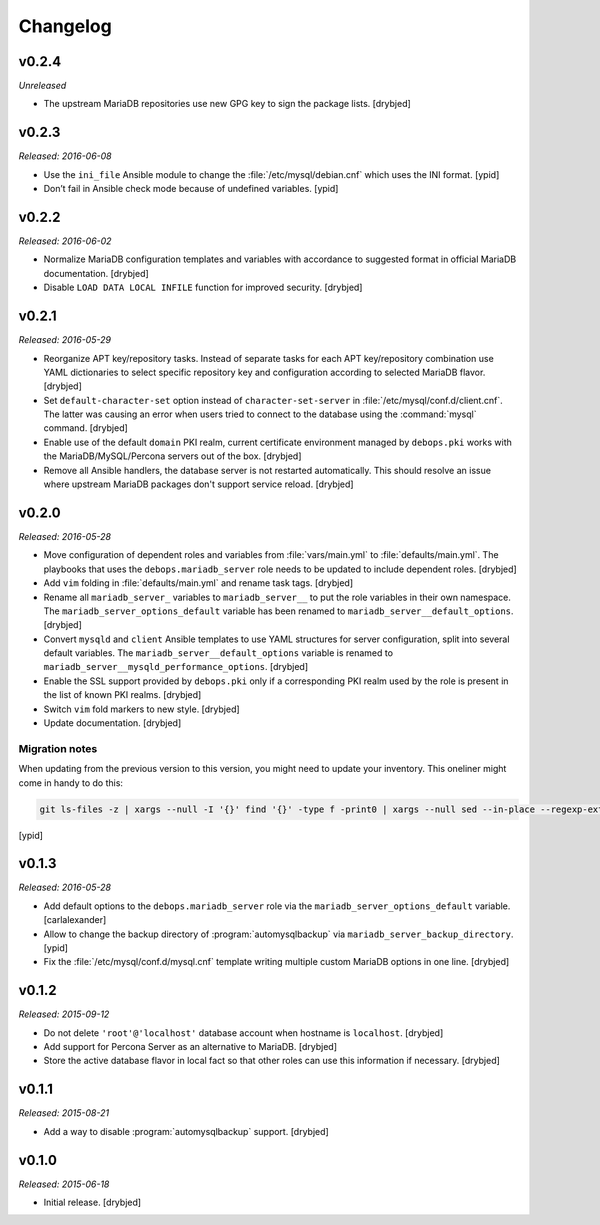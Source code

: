 Changelog
=========

v0.2.4
------

*Unreleased*

- The upstream MariaDB repositories use new GPG key to sign the package lists.
  [drybjed]

v0.2.3
------

*Released: 2016-06-08*

- Use the ``ini_file`` Ansible module to change the
  :file:`/etc/mysql/debian.cnf` which uses the INI format. [ypid]

- Don’t fail in Ansible check mode because of undefined variables. [ypid]

v0.2.2
------

*Released: 2016-06-02*

- Normalize MariaDB configuration templates and variables with accordance to
  suggested format in official MariaDB documentation. [drybjed]

- Disable ``LOAD DATA LOCAL INFILE`` function for improved security. [drybjed]

v0.2.1
------

*Released: 2016-05-29*

- Reorganize APT key/repository tasks. Instead of separate tasks for each APT
  key/repository combination use YAML dictionaries to select specific
  repository key and configuration according to selected MariaDB flavor.
  [drybjed]

- Set ``default-character-set`` option instead of ``character-set-server`` in
  :file:`/etc/mysql/conf.d/client.cnf`. The latter was causing an error when users
  tried to connect to the database using the :command:`mysql` command. [drybjed]

- Enable use of the default ``domain`` PKI realm, current certificate
  environment managed by ``debops.pki`` works with the MariaDB/MySQL/Percona
  servers out of the box. [drybjed]

- Remove all Ansible handlers, the database server is not restarted
  automatically. This should resolve an issue where upstream MariaDB packages
  don't support service reload. [drybjed]

v0.2.0
------

*Released: 2016-05-28*

- Move configuration of dependent roles and variables from :file:`vars/main.yml` to
  :file:`defaults/main.yml`. The playbooks that uses the ``debops.mariadb_server``
  role needs to be updated to include dependent roles. [drybjed]

- Add ``vim`` folding in :file:`defaults/main.yml` and rename task tags. [drybjed]

- Rename all ``mariadb_server_`` variables to ``mariadb_server__`` to put the
  role variables in their own namespace. The ``mariadb_server_options_default``
  variable has been renamed to ``mariadb_server__default_options``. [drybjed]

- Convert ``mysqld`` and ``client`` Ansible templates to use YAML structures
  for server configuration, split into several default variables. The
  ``mariadb_server__default_options`` variable is renamed to
  ``mariadb_server__mysqld_performance_options``. [drybjed]

- Enable the SSL support provided by ``debops.pki`` only if a corresponding PKI
  realm used by the role is present in the list of known PKI realms. [drybjed]

- Switch ``vim`` fold markers to new style. [drybjed]

- Update documentation. [drybjed]

Migration notes
^^^^^^^^^^^^^^^

When updating from the previous version to this version, you might need to
update your inventory. This oneliner might come in handy to do
this:

.. code:: shell

   git ls-files -z | xargs --null -I '{}' find '{}' -type f -print0 | xargs --null sed --in-place --regexp-extended 's/mariadb_server__ferm__dependent_rules/mariadb_server__default_options/g;s/\<(mariadb_server)_([^_])/\1__\2/g;'

[ypid]

v0.1.3
------

*Released: 2016-05-28*

- Add default options to the ``debops.mariadb_server`` role via the
  ``mariadb_server_options_default`` variable. [carlalexander]

- Allow to change the backup directory of :program:`automysqlbackup` via
  ``mariadb_server_backup_directory``. [ypid]

- Fix the :file:`/etc/mysql/conf.d/mysql.cnf` template writing multiple custom
  MariaDB options in one line. [drybjed]

v0.1.2
------

*Released: 2015-09-12*

- Do not delete ``'root'@'localhost'`` database account when hostname is
  ``localhost``. [drybjed]

- Add support for Percona Server as an alternative to MariaDB. [drybjed]

- Store the active database flavor in local fact so that other roles can use
  this information if necessary. [drybjed]

v0.1.1
------

*Released: 2015-08-21*

- Add a way to disable :program:`automysqlbackup` support. [drybjed]

v0.1.0
------

*Released: 2015-06-18*

- Initial release. [drybjed]

